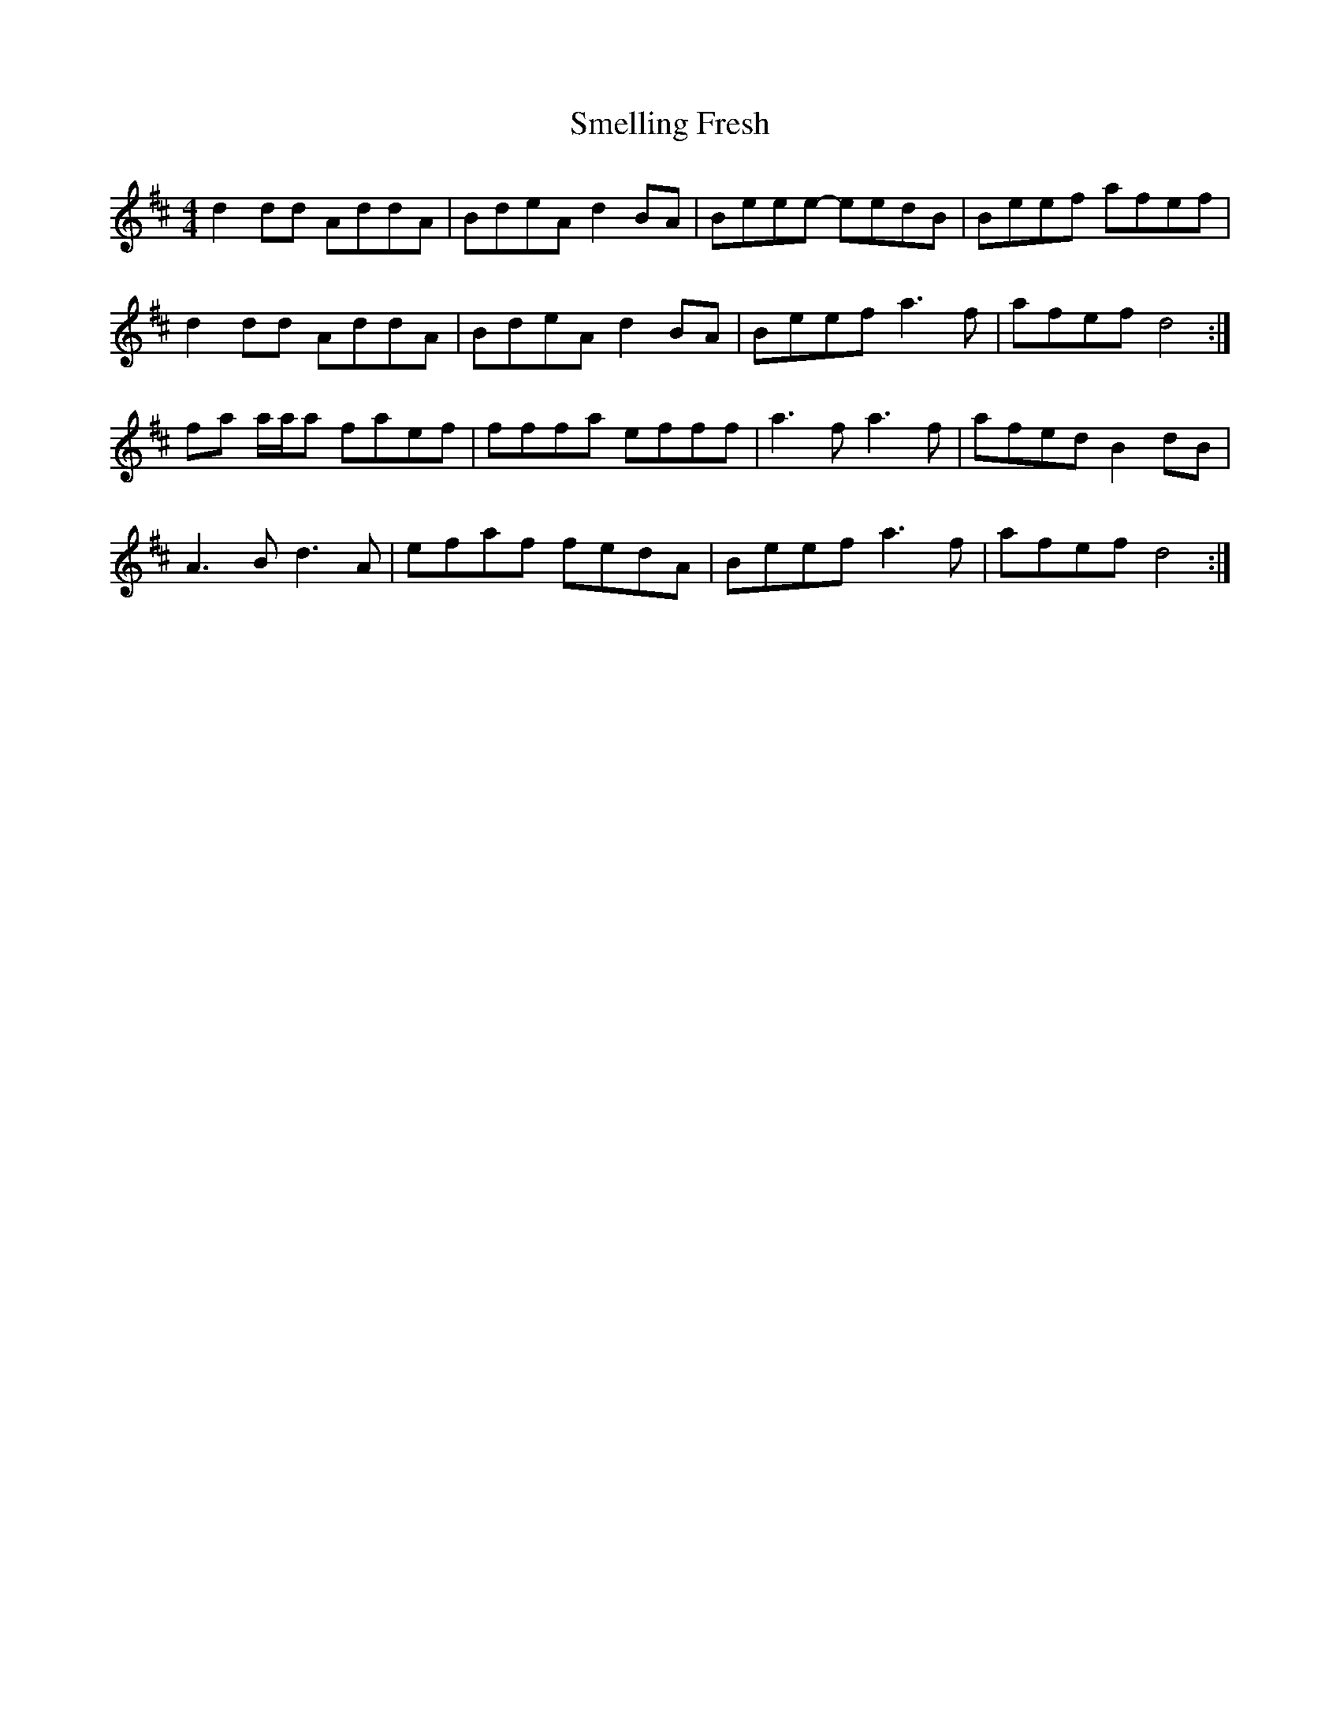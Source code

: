 X: 37579
T: Smelling Fresh
R: reel
M: 4/4
K: Dmajor
d2 dd AddA|BdeA d2 BA|Beee- eedB|Beef afef|
d2 dd AddA|BdeA d2 BA|Beef a3 f|afef d4:|
fa a/a/a faef|fffa efff|a3 f a3 f|afed B2 dB|
A3 B d3 A|efaf fedA|Beef a3 f|afef d4:|

